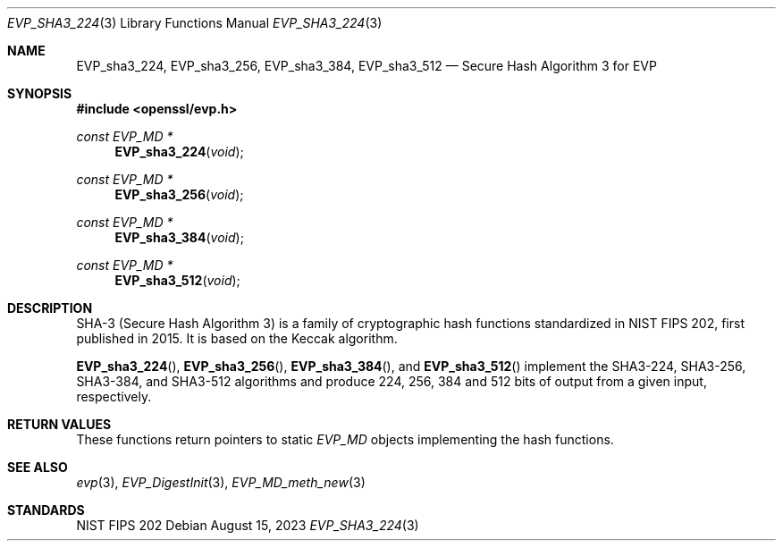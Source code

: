 .\" $OpenBSD: EVP_sha3_224.3,v 1.2 2023/08/15 11:54:38 schwarze Exp $
.\" selective merge up to: OpenSSL bbda8ce9 Oct 31 15:43:01 2017 +0800
.\"
.\" This file was written by Ronald Tse <ronald.tse@ribose.com>.
.\" Copyright (c) 2017 The OpenSSL Project.  All rights reserved.
.\"
.\" Redistribution and use in source and binary forms, with or without
.\" modification, are permitted provided that the following conditions
.\" are met:
.\"
.\" 1. Redistributions of source code must retain the above copyright
.\"    notice, this list of conditions and the following disclaimer.
.\"
.\" 2. Redistributions in binary form must reproduce the above copyright
.\"    notice, this list of conditions and the following disclaimer in
.\"    the documentation and/or other materials provided with the
.\"    distribution.
.\"
.\" 3. All advertising materials mentioning features or use of this
.\"    software must display the following acknowledgment:
.\"    "This product includes software developed by the OpenSSL Project
.\"    for use in the OpenSSL Toolkit. (http://www.openssl.org/)"
.\"
.\" 4. The names "OpenSSL Toolkit" and "OpenSSL Project" must not be used to
.\"    endorse or promote products derived from this software without
.\"    prior written permission. For written permission, please contact
.\"    openssl-core@openssl.org.
.\"
.\" 5. Products derived from this software may not be called "OpenSSL"
.\"    nor may "OpenSSL" appear in their names without prior written
.\"    permission of the OpenSSL Project.
.\"
.\" 6. Redistributions of any form whatsoever must retain the following
.\"    acknowledgment:
.\"    "This product includes software developed by the OpenSSL Project
.\"    for use in the OpenSSL Toolkit (http://www.openssl.org/)"
.\"
.\" THIS SOFTWARE IS PROVIDED BY THE OpenSSL PROJECT ``AS IS'' AND ANY
.\" EXPRESSED OR IMPLIED WARRANTIES, INCLUDING, BUT NOT LIMITED TO, THE
.\" IMPLIED WARRANTIES OF MERCHANTABILITY AND FITNESS FOR A PARTICULAR
.\" PURPOSE ARE DISCLAIMED.  IN NO EVENT SHALL THE OpenSSL PROJECT OR
.\" ITS CONTRIBUTORS BE LIABLE FOR ANY DIRECT, INDIRECT, INCIDENTAL,
.\" SPECIAL, EXEMPLARY, OR CONSEQUENTIAL DAMAGES (INCLUDING, BUT
.\" NOT LIMITED TO, PROCUREMENT OF SUBSTITUTE GOODS OR SERVICES;
.\" LOSS OF USE, DATA, OR PROFITS; OR BUSINESS INTERRUPTION)
.\" HOWEVER CAUSED AND ON ANY THEORY OF LIABILITY, WHETHER IN CONTRACT,
.\" STRICT LIABILITY, OR TORT (INCLUDING NEGLIGENCE OR OTHERWISE)
.\" ARISING IN ANY WAY OUT OF THE USE OF THIS SOFTWARE, EVEN IF ADVISED
.\" OF THE POSSIBILITY OF SUCH DAMAGE.
.\"
.Dd $Mdocdate: August 15 2023 $
.Dt EVP_SHA3_224 3
.Os
.Sh NAME
.Nm EVP_sha3_224 ,
.Nm EVP_sha3_256 ,
.Nm EVP_sha3_384 ,
.Nm EVP_sha3_512
.Nd Secure Hash Algorithm 3 for EVP
.Sh SYNOPSIS
.In openssl/evp.h
.Ft const EVP_MD *
.Fn EVP_sha3_224 void
.Ft const EVP_MD *
.Fn EVP_sha3_256 void
.Ft const EVP_MD *
.Fn EVP_sha3_384 void
.Ft const EVP_MD *
.Fn EVP_sha3_512 void
.Sh DESCRIPTION
SHA-3 (Secure Hash Algorithm 3) is a family of cryptographic hash
functions standardized in NIST FIPS 202, first published in 2015.
It is based on the Keccak algorithm.
.Pp
.Fn EVP_sha3_224 ,
.Fn EVP_sha3_256 ,
.Fn EVP_sha3_384 ,
and
.Fn EVP_sha3_512
implement the SHA3-224, SHA3-256, SHA3-384, and SHA3-512 algorithms
and produce 224, 256, 384 and 512 bits of output from a given input,
respectively.
.Sh RETURN VALUES
These functions return pointers to static
.Vt EVP_MD
objects implementing the hash functions.
.Sh SEE ALSO
.Xr evp 3 ,
.Xr EVP_DigestInit 3 ,
.Xr EVP_MD_meth_new 3
.Sh STANDARDS
NIST FIPS 202
